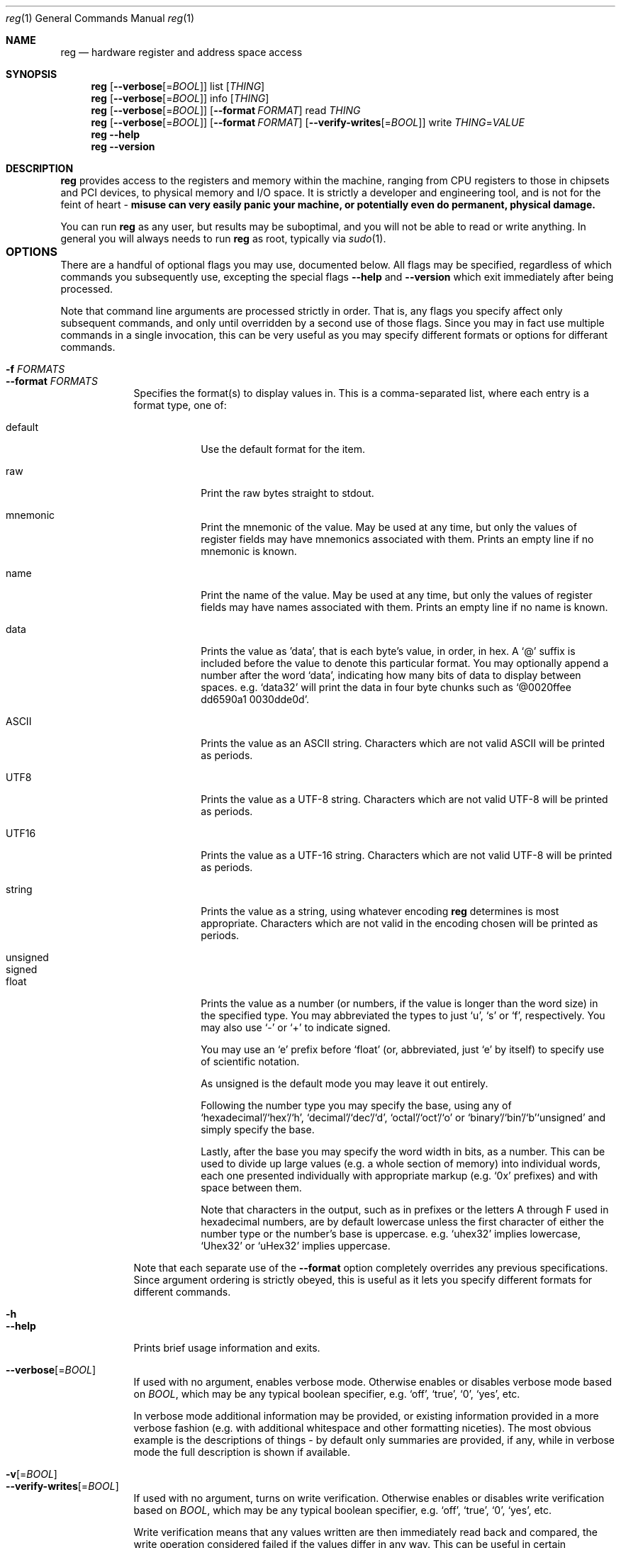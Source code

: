 .Dd October 13, 2009
.Dt reg 1
.Os Darwin
.Sh NAME                 \" Section Header - required - don't modify
.Nm reg
.Nd hardware register and address space access
.Sh SYNOPSIS             \" Section Header - required - don't modify
.Nm
.Op Fl -verbose Ns Op = Ns Ar BOOL
list
.Op Ar THING
.Nm
.Op Fl -verbose Ns Op = Ns Ar BOOL
info
.Op Ar THING
.Nm
.Op Fl -verbose Ns Op = Ns Ar BOOL
.Op Fl -format Ar FORMAT
read
.Ar THING
.Nm
.Op Fl -verbose Ns Op = Ns Ar BOOL
.Op Fl -format Ar FORMAT
.Op Fl -verify-writes Ns Op = Ns Ar BOOL
write
.Ar THING Ns = Ns Ar VALUE
.Nm
.Fl -help
.Nm
.Fl -version
.Sh DESCRIPTION          \" Section Header - required - don't modify
.Nm
provides access to the registers and memory within the machine, ranging from CPU registers to those in chipsets and PCI devices, to physical memory and I/O space.  It is strictly a developer and engineering tool, and is not for the feint of heart -
.Sy misuse can very easily panic your machine, or potentially even do permanent, physical damage.
.Pp
You can run
.Nm
as any user, but results may be suboptimal, and you will not be able to read or write anything.  In general you will always needs to run
.Nm
as root, typically via
.Xr sudo 1 Ns
.No .
.Sh OPTIONS				 \" Section Header - required - don't modify
There are a handful of optional flags you may use, documented below.  All flags may be specified, regardless of which commands you subsequently use, excepting the special flags
.Fl -help
and
.Fl -version
which exit immediately after being processed.
.Pp
Note that command line arguments are processed strictly in order.  That is, any flags you specify affect only subsequent commands, and only until overridden by a second use of those flags.  Since you may in fact use multiple commands in a single invocation, this can be very useful as you may specify different formats or options for differant commands.
.Bl -tag -width -indent -compact
.Pp
.It Fl f Ar FORMATS
.It Fl -format Ar FORMATS
Specifies the format(s) to display values in.  This is a comma-separated list, where each entry is a format type, one of:
.Bl -tag -width -indent -compact
.Pp
.It default
Use the default format for the item.
.Pp
.It raw
Print the raw bytes straight to stdout.
.Pp
.It mnemonic
Print the mnemonic of the value.  May be used at any time, but only the values of register fields may have mnemonics associated with them.  Prints an empty line if no mnemonic is known.
.Pp
.It name
Print the name of the value.  May be used at any time, but only the values of register fields may have names associated with them.  Prints an empty line if no name is known.
.Pp
.It data
Prints the value as 'data', that is each byte's value, in order, in hex.  A
.Sq @
suffix is included before the value to denote this particular format.  You may optionally append a number after the word
.Sq data Ns
.No , indicating how many bits of data to display between spaces.  e.g.
.Sq data32
will print the data in four byte chunks such as
.Sq @0020ffee dd6590a1 0030dde0d Ns
.No .
.Pp
.It ASCII
Prints the value as an ASCII string.  Characters which are not valid ASCII will be printed as periods.
.Pp
.It UTF8
Prints the value as a UTF-8 string.  Characters which are not valid UTF-8 will be printed as periods.
.Pp
.It UTF16
Prints the value as a UTF-16 string.  Characters which are not valid UTF-8 will be printed as periods.
.Pp
.It string
Prints the value as a string, using whatever encoding
.Nm
determines is most appropriate.  Characters which are not valid in the encoding chosen will be printed as periods.
.Pp
.It unsigned
.It signed
.It float
Prints the value as a number (or numbers, if the value is longer than the word size) in the specified type.  You may abbreviated the types to just
.Sq u Ns
,
.Sq s
or
.Sq f Ns
, respectively.  You may also use
.Sq -
or
.Sq +
to indicate signed.
.Pp
You may use an
.Sq e
prefix before
.Sq float
(or, abbreviated, just
.Sq e
by itself) to specify use of scientific notation.
.Pp
As unsigned is the default mode you may leave it out entirely.
.Pp
Following the number type you may specify the base, using any of
.Sq hexadecimal Ns
.No / Ns
.Sq hex Ns
.No / Ns
.Sq h Ns
,
.Sq decimal Ns
.No / Ns
.Sq dec Ns
.No / Ns
.Sq d Ns
,
.Sq octal Ns
.No / Ns
.Sq oct Ns
.No / Ns
.Sq o
or
.Sq binary Ns
.No / Ns
.Sq bin Ns
.No / Ns
.Sq b Ns
.  You may include whitespace between the number type and its base, though it is not required.  Note also that since unsigned is the default, you may simply leave off
.Sq unsigned
and simply specify the base.
.Pp
.No Lastly, after the base you may specify the word width in bits, as a number.  This can be used to divide up large values (e.g. a whole section of memory) into individual words, each one presented individually with appropriate markup (e.g.
.Sq 0x
prefixes) and with space between them.
.Pp
.No Note that characters in the output, such as in prefixes or the letters A through F used in hexadecimal numbers, are by default lowercase unless the first character of either the number type or the number's base is uppercase.  e.g.
.Sq uhex32
implies lowercase,
.Sq Uhex32
or
.Sq uHex32
implies uppercase.
.El
.Pp
Note that each separate use of the
.Fl -format
option completely overrides any previous specifications.  Since argument ordering is strictly obeyed, this is useful as it lets you specify different formats for different commands.
.Pp
.It Fl h
.It Fl -help
Prints brief usage information and exits.
.Pp
.It Fl -verbose Ns Op = Ns Ar BOOL
If used with no argument, enables verbose mode.  Otherwise enables or disables verbose mode based on
.Ar BOOL Ns
.No , which may be any typical boolean specifier, e.g.
.Sq off Ns
,
.Sq true Ns
,
.Sq 0 Ns
,
.Sq yes Ns
, etc.
.Pp
In verbose mode additional information may be provided, or existing information provided in a more verbose fashion (e.g. with additional whitespace and other formatting niceties).  The most obvious example is the descriptions of things - by default only summaries are provided, if any, while in verbose mode the full description is shown if available.
.Pp
.It Fl v Ns Op = Ns Ar BOOL
.It Fl -verify-writes Ns Op = Ns Ar BOOL
If used with no argument, turns on write verification.  Otherwise enables or disables write verification based on
.Ar BOOL Ns
.No , which may be any typical boolean specifier, e.g.
.Sq off Ns
,
.Sq true Ns
,
.Sq 0 Ns
,
.Sq yes Ns
, etc.
.Pp
Write verification means that any values written are then immediately read back and compared, the write operation considered failed if the values differ in any way.  This can be useful in certain scenarios, though in general it's not something you want to use unequivocally - some registers simply don't read back the same as written, or intentionally change shortly after a write, or just generally over time, etc.  Also be aware that reads may have side-effects and so enabling verification may have unintended consequences for some registers.
.Pp
.It Fl V
.It Fl -version
Prints version information and exits.
.El
.Sh COMMANDS
There are four commands you can use to perform actions with
.Nm Ns
:
.Bl -tag -width -indent
.It Sy list
Lists all things matching
.Ar THING
(or, if
.Ar THING
is not specified, all devices and address spaces in the current system).  Listing is intended for perusing the contents of things and discovering what is available, not for providing specific information about items.  For that, use the
.Sq info
command.
.It Sy info
Provides detailed information about all things matching
.Ar THING Ns
.No .  This information may include things like defined settings (if
.Ar THING
specifies register fields), names and mnemonics, descriptions or summaries (depending on verbosity settings), etc.
.Pp
Like the
.Sq list
command,
.Sq info
may be used without a
.Ar THING
parameter.  However, in that case it provides information about the system itself, not all the devices and address spaces within it.
.It Sy read
Prints the value(s) of all things matching
.Ar THING Ns
, whether registers, register fields or sections of address spaces.  The value(s) are printed according to the format(s) specified by the most recent preceeding
.Fl -format
flag, or using the default format if not explicitly defined.  The default format may vary based on many factors.  As such, if you are using
.Nm
programmatically you should always specify the desired format explicitly, regardless of whether the default happens to be what you want at the current time.
.It Sy write
Sets the value of all things matching
.Ar THING
to
.Ar VALUE
.No .  The values set will be printed to stdout in a similar way to reading values using the
.Sq read
command.  If write verification has been enabled using
.Fl -verify-writes Ns
, any verification failures will result in the actual value being printed immediately after the value that was
.Pq supposedly
written.
.El
.Pp
You may specify multiple commands, optionally interspersed with option flags, that will be executed in left to right order.  Note however that
.Nm
will stop and exit upon the first failure - including failures related to printing of results or interpretation of input, not just the raw hardware access itself - so be wary of sequences which might leave hardware in a bad state if aborted midway.
.Pp
The
.Ar THING
argument specifies what hardware to perform the operation on.  It is a potentially complex pattern that can match multiple entities, but always homogenously - that is, you can select some number of devices, or some number of registers, but not both devices and registers at once.  As such, there are actually only several key modes:
.Bl -tag -width -indent
.It Sy System
This is a special case that applies only to the
.Sq info
command when you do not in fact provide a
.Ar THING
argument - in that case the target is assumed as the system as a whole, and information such as its manufacturer, model name and number, etc provided.
.It Sy Devices
You may select devices in any of three ways:
.Pp
.Bl -enum -compact
.It
Select all devices using an asterisk, i.e.
.Sq * Ns
, or - for the
.Sq list
command only - by not providing a
.Ar THING
argument.
.It
Select a particular category of devices, listed below.
.It
Select devices with names matching the provided argument, in which you may use asterisks,
.Sq * Ns
, as wildcards.
.El
.Pp
When requesting a specific category of devices you can optionally specify particular devices within those categories by providing further matching information in square brackets.  The form of this information varies by category, as detailed in the category list below.
.Pp
Known categories are:
.Bl -tag -width -indent -compact
.Pp
.It cpu
.It cpus
Logical processor cores.  You may use brackets to specify the logical core index of the particular processor core of interest.
.Pp
.Dl "e.g. cpu" Ns Bq 0
.Pp
.It pci
PCI devices.  You may use the brackets to specify the vendor ID, device ID, segment number, bus number, device number and function number, in that order.  Each number should be separated by a delimiter such as a comma, a slash, a hyphen, a vertical bar or a colon.  You may intermingle delimiter styles however you wish.  You are also not required to provide all six values - any not specified will simply be treated as if you'd specified
.Sq * Ns
, meaning of course to match any value for that attribute.
.Pp
.Dl "e.g. pci" Ns Bq "0x1048:0xa13, */*/3/5"
.Dl "     pci" Ns Bq "0x1048, 0xa13"
.Pp
.It os
Operating systems.  Today there will naturally be just one operating system, so the use of brackets is not supported with this category.
.Pp
.It memory
Physical memory.  Today there is just one physical memory space, so the use of brackets is not supported with this category.
.Pp
.It io
I/O space.  Today there is just one I/O space, so the use of brackets is not supported with this category.
.Pp
.It model
.It models
Models of arbitrary devices.  This allows you to look at any known type of device - that is, use the
.Sq list
and
.Sq info
commands.  Models are abstract - even if there are instances of that device in the current machine - and so cannot be used with the
.Sq read
or
.Sq write
commands.  You may specify the model of interest within square brackets.
.Pp
.Dl "e.g. model" Ns Bq "Core 2"
.Dl "     model" Ns Bq "Mac OS X 10.6"
.Pp
Note that you can only model devices, not address spaces - address spaces are a very low level abstraction and as such do not have any meaningful information in the abstract.
.El
.It Sy Registers
You may select one or more registers within one or more devices by providing a device specifier as above, and then appending to that, separated by a period, the name of the register(s) of interest.  The name is in fact a glob pattern - that is, you may use an asterisk, 
.Sq * Ns
, as a wildcard that matches any zero or more characters.
.Pp
You may also optionally select a specific bit range in square brackets.  Eventually this will mean the read or write operation applies only to that bit range, though today this does not work correctly.  It does however filter the fields that will match - only those fields that intersect the selected range will be considered for further matching against the mnemonic/name pattern provided, if applicable.
.Pp
You may also enclose the pattern in double (or single) quotes in order to use spaces or prevent misinterpretation by your shell, as shown in the examples below.
.Pp
.Dl "e.g. model" Ns Bo "Core 2" Po Penryn Pc Bc Ns ".*"
.Dl "     cpu" Ns Bo 3 Bc Ns ".IA32_PERF_CTL"
.Dl "     cpu" Ns Bo 0 Bc Ns ".IA32_*"
.Dl "     pci" Ns Bo "0x10de/0xa89" Bc Ns "." Ns Dq "Vendor Identifier"
.It Sy Fields
In the same way as selected registers within a device, you may select fields within a register.  The same glob pattern semantics apply for matching names or mnemonics, and again you may wish to quote the pattern to prevent misinterpretation by your shell.
.Pp
Note also that, as documented in the Registers section above, you may restrict to set of fields matched to only those intersect a given bit range within the register.
.Pp
.Dl "e.g. cpu" Ns Bo 1 Bc Ns ".IA32_FIXED_CTR_CTRL.*"
.Dl "     cpu" Ns Bo 15 Bc Ns ".IA32_FIXED_CTR_CTRL.EN*_OS"
.Dl "     cpu" Ns Bo 7 Bc Ns ".IA32_FIXED_CTR_CTRL" Ns Bo "0:7" Bc Ns ".*"
.It Sy Address ranges
You may access the raw address spaces of a device or address space by using a colon,
.Sq :
followed by the address range of interest.  There are two types of address space - flat ones, like physical memory, and indexed ones, like register address spaces underlying processors.  You can think of flat address spaces as one-dimensional: the range 0 to 10 selects 11 bytes.  Indexed address spaces are in this sense two-dimensional: the range 0 to 10 selects 11 entries in the address space, where each entry is one or more bytes deep, such that the total is at least 11 bytes and likely much more.
.Pp
As such you need to be aware which you are using, as they behave slightly differently.  A flat address space will read (or write) as one big stream of bytes.  An indexed address space will read as multiple individual values, and when written to will use the same
.Ar VALUE
for each index independently.
.Pp
.No You may specify the range of interest in a variety of formats, the most common two being via boundaries or via a location and length pair.  The former style sees the two end points separated by a delimiter such as a colon or a hyphen, while the later separates the location and the length via a comma.  i.e.
.Sq 0x1000-0x10ff Ns
,
.Sq 0x1000:0x10ff
and
.Sq 0x1000,0x100
are all equivalent.  You may also select just a single index by providing just one number.  You may also use formal range notation using square brackets and parenthesis.
.Pp
.Dl "e.g. memory:0x0-0x100"
.Dl "     memory:" Ns Bq "0x100, 0x1ff"
.Dl "     memory:" Ns Brq "0x200, 0x100"
.Dl "     memory:" Ns Pq "0x300, 256"
.Dl "     memory:" Ns "[0x400, 0x500)"
.Dl "     cpu" Ns Bo 3 Bc Ns ":1280"
.El
.Sh BUGS                 \" Section Header - required - don't modify
While some address spaces can be accessed explicitly (memory, io) others can only be accessed implicitly via their corresponding devices (e.g. pci, cpu).  If those devices are missing, or not all such address spaces are covered by a device, there is no way to access those orphaned address spaces.
.Pp
Input does not pay any attention to the current format options (though in any case you should use appropriate prefixes like
.Sq 0x
or
.Sq @
to remove ambiguity).
.Pp
You can provide raw input in an analagous way to raw output.  In a more general sense, you cannot provide input via stdin rather than a command line argument.